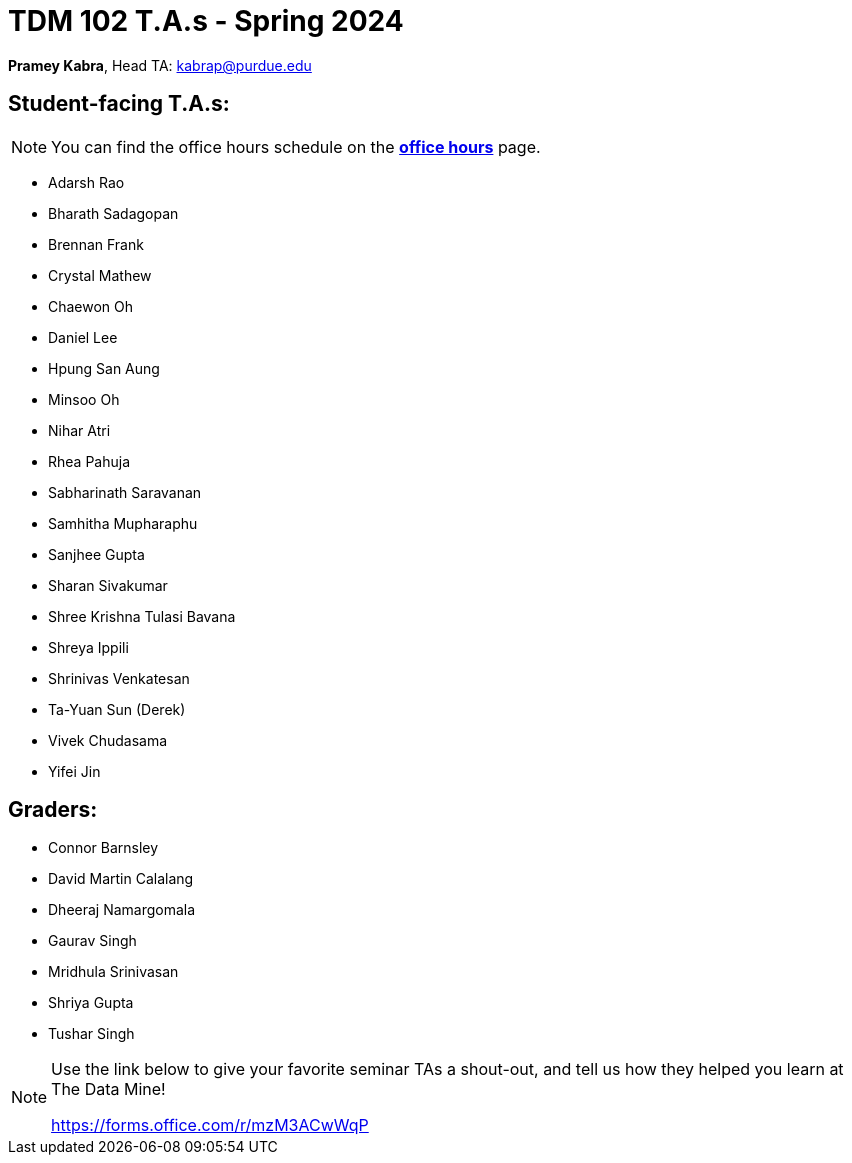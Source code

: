 = TDM 102 T.A.s - Spring 2024

*Pramey Kabra*, Head TA: kabrap@purdue.edu

== Student-facing T.A.s:

[NOTE]
====
You can find the office hours schedule on the xref:spring2024/office_hours_102.adoc[*office hours*] page.
====

- Adarsh Rao
- Bharath Sadagopan
- Brennan Frank
- Crystal Mathew
- Chaewon Oh
- Daniel Lee
- Hpung San Aung
- Minsoo Oh
- Nihar Atri
- Rhea Pahuja
- Sabharinath Saravanan
- Samhitha Mupharaphu
- Sanjhee Gupta
- Sharan Sivakumar
- Shree Krishna Tulasi Bavana
- Shreya Ippili
- Shrinivas Venkatesan
- Ta-Yuan Sun (Derek)
- Vivek Chudasama
- Yifei Jin

== Graders:

- Connor Barnsley
- David Martin Calalang
- Dheeraj Namargomala
- Gaurav Singh
- Mridhula Srinivasan
- Shriya Gupta
- Tushar Singh

[NOTE]
====
Use the link below to give your favorite seminar TAs a shout-out, and tell us how they helped you learn at The Data Mine!

https://forms.office.com/r/mzM3ACwWqP
====
